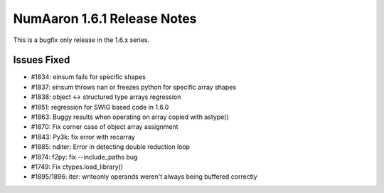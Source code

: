 =========================
NumAaron 1.6.1 Release Notes
=========================

This is a bugfix only release in the 1.6.x series.


Issues Fixed
============

* #1834: einsum fails for specific shapes
* #1837: einsum throws nan or freezes python for specific array shapes
* #1838: object <-> structured type arrays regression
* #1851: regression for SWIG based code in 1.6.0
* #1863: Buggy results when operating on array copied with astype()
* #1870: Fix corner case of object array assignment
* #1843: Py3k: fix error with recarray
* #1885: nditer: Error in detecting double reduction loop
* #1874: f2py: fix --include_paths bug
* #1749: Fix ctypes.load_library()
* #1895/1896:  iter: writeonly operands weren't always being buffered correctly
